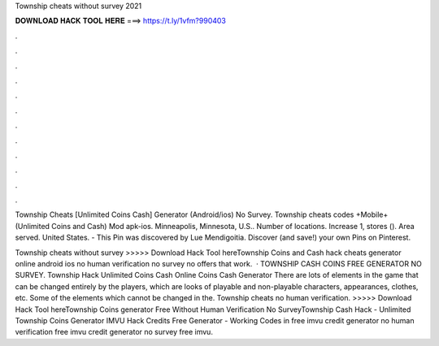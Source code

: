 Township cheats without survey 2021



𝐃𝐎𝐖𝐍𝐋𝐎𝐀𝐃 𝐇𝐀𝐂𝐊 𝐓𝐎𝐎𝐋 𝐇𝐄𝐑𝐄 ===> https://t.ly/1vfm?990403



.



.



.



.



.



.



.



.



.



.



.



.

Township Cheats [Unlimited Coins Cash] Generator (Android/ios) No Survey. Township cheats codes +Mobile+ (Unlimited Coins and Cash) Mod apk-ios. Minneapolis, Minnesota, U.S.. Number of locations. Increase 1, stores (). Area served. United States. - This Pin was discovered by Lue Mendigoitia. Discover (and save!) your own Pins on Pinterest.

Township cheats without survey >>>>> Download Hack Tool hereTownship Coins and Cash hack cheats generator online android ios no human verification no survey no offers that work.  · TOWNSHIP CASH COINS FREE GENERATOR NO SURVEY. Township Hack Unlimited Coins Cash Online Coins Cash Generator There are lots of elements in the game that can be changed entirely by the players, which are looks of playable and non-playable characters, appearances, clothes, etc. Some of the elements which cannot be changed in the. Township cheats no human verification. >>>>> Download Hack Tool hereTownship Coins generator Free Without Human Verification No SurveyTownship Cash Hack - Unlimited Township Coins Generator IMVU Hack Credits Free Generator - Working Codes in free imvu credit generator no human verification free imvu credit generator no survey free imvu.
